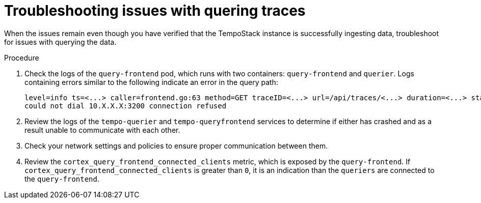 // Module included in the following assemblies:
//
// * observability/distr_tracing/distr_tracing_tempo/distr-tracing-tempo-troubleshooting.adoc

:_mod-docs-content-type: PROCEDURE
[id="distr-tracing-tempo-troubleshooting-issues-with-quering-traces_{context}"]
= Troubleshooting issues with quering traces

When the issues remain even though you have verified that the TempoStack instance is successfully ingesting data, troubleshoot for issues with querying the data.

.Procedure

. Check the logs of the `query-frontend` pod, which runs with two containers: `query-frontend` and `querier`. Logs containing errors similar to the following indicate an error in the query path:
+
[source,terminal]
----
level=info ts=<...> caller=frontend.go:63 method=GET traceID=<...> url=/api/traces/<...> duration=<...> status=500
could not dial 10.X.X.X:3200 connection refused
----

. Review the logs of the `tempo-querier` and `tempo-queryfrontend` services to determine if either has crashed and as a result unable to communicate with each other.

. Check your network settings and policies to ensure proper communication between them.

. Review the `cortex_query_frontend_connected_clients` metric, which is exposed by the `query-frontend`. If `cortex_query_frontend_connected_clients` is greater than `0`, it is an indication than the `queriers` are connected to the `query-frontend`.
